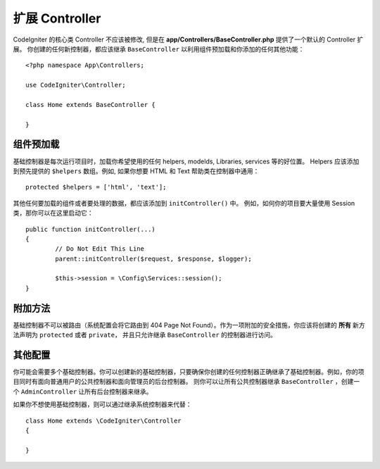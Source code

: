 ************************
扩展 Controller
************************

CodeIgniter 的核心类 Controller 不应该被修改, 但是在 **app/Controllers/BaseController.php** 提供了一个默认的 Controller 扩展。
你创建的任何新控制器，都应该继承 ``BaseController`` 以利用组件预加载和你添加的任何其他功能：
::

	<?php namespace App\Controllers;
	
	use CodeIgniter\Controller;
	
	class Home extends BaseController {
	
	}

组件预加载
=====================

基础控制器是每次运行项目时，加载你希望使用的任何 helpers, modelds, Libraries, services 等的好位置。 
Helpers 应该添加到预先提供的 ``$helpers`` 数组。例如, 如果你想要 HTML 和 Text 帮助类在控制器中通用：
::

	protected $helpers = ['html', 'text'];

其他任何要加载的组件或者要处理的数据，都应该添加到 ``initController()`` 中。 例如，如何你的项目要大量使用 Session 类，那你可以在这里启动它：
::

	public function initController(...)
	{
		// Do Not Edit This Line
		parent::initController($request, $response, $logger);
		
		$this->session = \Config\Services::session();
	}

附加方法
==================

基础控制器不可以被路由（系统配置会将它路由到 404 Page Not Found）。作为一项附加的安全措施，你应该将创建的 **所有** 新方法声明为 ``protected`` 或者 ``private``，
并且只允许继承 ``BaseController`` 的控制器进行访问。 

其他配置
=============

你可能会需要多个基础控制器。你可以创建新的基础控制器，只要确保你创建的任何控制器正确继承了基础控制器。例如，你的项目同时有面向普通用户的公共控制器和面向管理员的后台控制器。
则你可以让所有公共控制器继承 ``BaseController`` ，创建一个 ``AdminController`` 让所有后台控制器来继承。

如果你不想使用基础控制器，则可以通过继承系统控制器来代替：
::

	class Home extends \CodeIgniter\Controller
	{
	
	}

